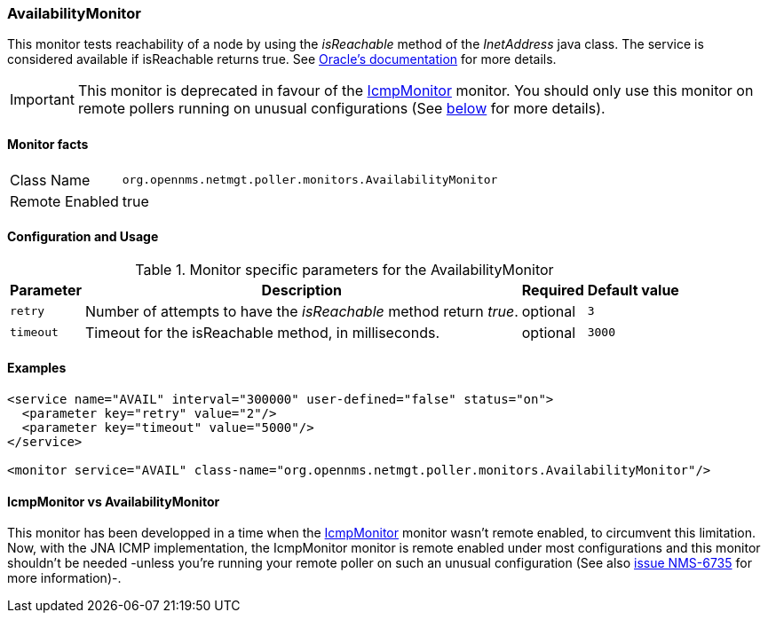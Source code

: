 === AvailabilityMonitor

This monitor tests reachability of a node by using the _isReachable_ method of the _InetAddress_ java class.
The service is considered available if isReachable returns true.
See link:http://docs.oracle.com/javase/7/docs/api/java/net/InetAddress.html#isReachable%28int%29[Oracle's documentation] for more details.

IMPORTANT: This monitor is deprecated in favour of the <<poller-icmp-monitor,IcmpMonitor>> monitor. You should only use this monitor on remote pollers 
running on unusual configurations (See <<poller-availability-monitor-vs-icmp-monitor,below>> for more details).

==== Monitor facts

[options="autowidth"]
|===
| Class Name     | `org.opennms.netmgt.poller.monitors.AvailabilityMonitor`
| Remote Enabled | true
|===

==== Configuration and Usage

.Monitor specific parameters for the AvailabilityMonitor
[options="header, autowidth"]
|===
| Parameter | Description                                                         | Required | Default value
| `retry`   | Number of attempts to have the _isReachable_ method return _true_.  | optional | `3`
| `timeout` | Timeout for the isReachable method, in milliseconds.                | optional | `3000`
|===

==== Examples
[source, xml]

----
<service name="AVAIL" interval="300000" user-defined="false" status="on">
  <parameter key="retry" value="2"/>
  <parameter key="timeout" value="5000"/>
</service>

<monitor service="AVAIL" class-name="org.opennms.netmgt.poller.monitors.AvailabilityMonitor"/>
----

[[poller-availability-monitor-vs-icmp-monitor]]
==== IcmpMonitor vs AvailabilityMonitor
This monitor has been developped in a time when the <<poller-icmp-monitor,IcmpMonitor>> monitor wasn't remote enabled, to circumvent this limitation.
Now, with the JNA ICMP implementation, the IcmpMonitor monitor is remote enabled under most configurations and this monitor shouldn't be needed -unless you're running your remote poller on such an unusual configuration (See also link:http://issues.opennms.org/browse/NMS-6735[issue NMS-6735] for more information)-.
